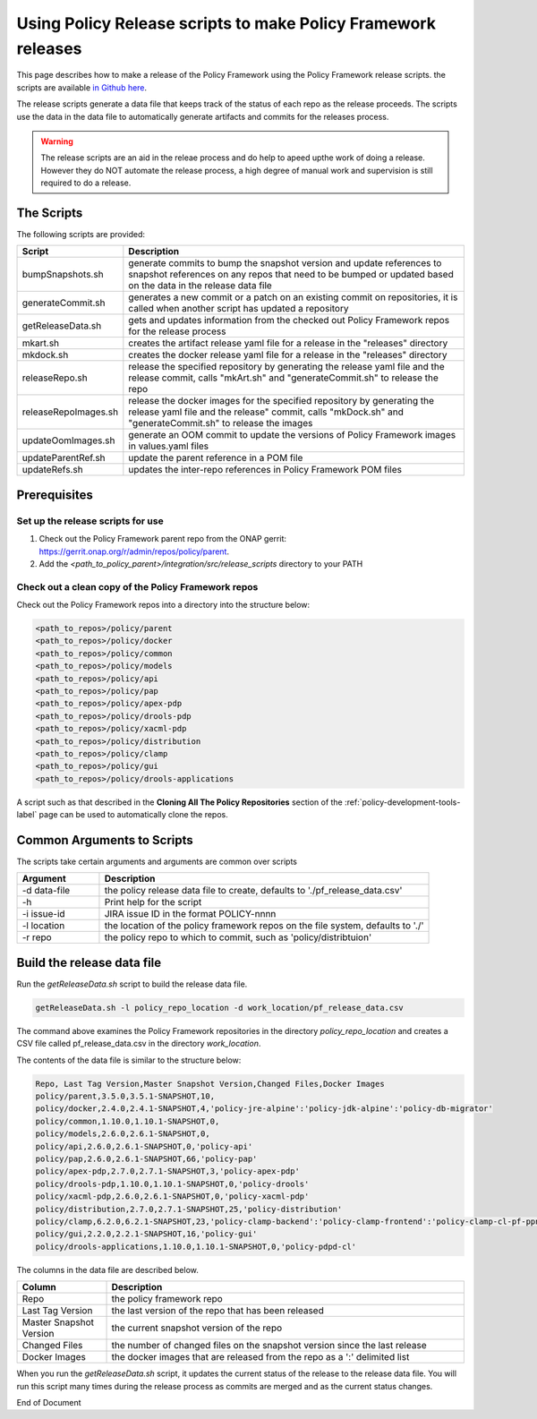 .. This work is licensed under a  Creative Commons Attribution
.. 4.0 International License.
.. http://creativecommons.org/licenses/by/4.0

Using Policy Release scripts to make Policy Framework releases
##############################################################

This page describes how to make a release of the Policy Framework using the Policy Framework release scripts. the
scripts are available `in Github here <https://github.com/onap/policy-parent/tree/master/integration/src/release_scripts>`_.

The release scripts generate a data file that keeps track of the status of each repo as the release proceeds. The
scripts use the data in the data file to automatically generate artifacts and commits for the releases process.

.. warning::
  The release scripts are an aid in the releae process and do help to apeed upthe work of doing a release. However they
  do NOT automate the release process, a high degree of manual work and supervision is still required to do a release.

The Scripts
===========

The following scripts are provided:

.. list-table::
   :widths: 15 85
   :header-rows: 1

   * - Script
     - Description
   * - bumpSnapshots.sh
     - generate commits to bump the snapshot version and update references to snapshot references on any repos that
       need to be bumped or updated based on the data in the release data file
   * - generateCommit.sh
     - generates a new commit or a patch on an existing commit on repositories, it is called when another script has
       updated a repository
   * - getReleaseData.sh
     - gets and updates information from the checked out Policy Framework repos for the release process
   * - mkart.sh
     - creates the artifact release yaml file for a release in the "releases" directory
   * - mkdock.sh
     - creates the docker release yaml file for a release in the "releases" directory
   * - releaseRepo.sh
     - release the specified repository by generating the release yaml file and the release commit, calls "mkArt.sh" and
       "generateCommit.sh" to release the repo
   * - releaseRepoImages.sh
     - release the docker images for the specified repository by generating the release yaml file and the release"
       commit, calls "mkDock.sh" and "generateCommit.sh" to release the images
   * - updateOomImages.sh
     - generate an OOM commit to update the versions of Policy Framework images in values.yaml files
   * - updateParentRef.sh
     - update the parent reference in a POM file
   * - updateRefs.sh
     - updates the inter-repo references in Policy Framework POM files

Prerequisites
=============

Set up the release scripts for use
----------------------------------

#. Check out the Policy Framework parent repo from the ONAP gerrit:
   `https://gerrit.onap.org/r/admin/repos/policy/parent <https://gerrit.onap.org/r/admin/repos/policy/parent>`_.

#. Add the *<path_to_policy_parent>/integration/src/release_scripts* directory to your PATH

Check out a clean copy of the Policy Framework repos
----------------------------------------------------

Check out the Policy Framework repos into a directory into the structure below:

.. code-block::

    <path_to_repos>/policy/parent
    <path_to_repos>/policy/docker
    <path_to_repos>/policy/common
    <path_to_repos>/policy/models
    <path_to_repos>/policy/api
    <path_to_repos>/policy/pap
    <path_to_repos>/policy/apex-pdp
    <path_to_repos>/policy/drools-pdp
    <path_to_repos>/policy/xacml-pdp
    <path_to_repos>/policy/distribution
    <path_to_repos>/policy/clamp
    <path_to_repos>/policy/gui
    <path_to_repos>/policy/drools-applications

A script such as that described in the **Cloning All The Policy Repositories** section of the
:ref:`policy-development-tools-label` page can be used to automatically clone the repos.

Common Arguments to Scripts
===========================

The scripts take certain arguments and arguments are common over scripts

.. list-table::
   :widths: 20 80
   :header-rows: 1

   * - Argument
     - Description
   * - -d data-file
     - the policy release data file to create, defaults to './pf_release_data.csv'
   * - -h
     - Print help for the script
   * - -i issue-id
     - JIRA issue ID in the format POLICY-nnnn
   * - -l location
     - the location of the policy framework repos on the file system, defaults to './'
   * - -r repo
     - the policy repo to which to commit, such as 'policy/distribtuion'

Build the release data file
===========================

Run the *getReleaseData.sh* script to build the release data file.

.. code-block::

    getReleaseData.sh -l policy_repo_location -d work_location/pf_release_data.csv

The command above examines the Policy Framework repositories in the directory *policy_repo_location* and creates a CSV
file called pf_release_data.csv in the directory *work_location*.

The contents of the data file is similar to the structure below:

.. code-block::

   Repo, Last Tag Version,Master Snapshot Version,Changed Files,Docker Images
   policy/parent,3.5.0,3.5.1-SNAPSHOT,10,
   policy/docker,2.4.0,2.4.1-SNAPSHOT,4,'policy-jre-alpine':'policy-jdk-alpine':'policy-db-migrator'
   policy/common,1.10.0,1.10.1-SNAPSHOT,0,
   policy/models,2.6.0,2.6.1-SNAPSHOT,0,
   policy/api,2.6.0,2.6.1-SNAPSHOT,0,'policy-api'
   policy/pap,2.6.0,2.6.1-SNAPSHOT,66,'policy-pap'
   policy/apex-pdp,2.7.0,2.7.1-SNAPSHOT,3,'policy-apex-pdp'
   policy/drools-pdp,1.10.0,1.10.1-SNAPSHOT,0,'policy-drools'
   policy/xacml-pdp,2.6.0,2.6.1-SNAPSHOT,0,'policy-xacml-pdp'
   policy/distribution,2.7.0,2.7.1-SNAPSHOT,25,'policy-distribution'
   policy/clamp,6.2.0,6.2.1-SNAPSHOT,23,'policy-clamp-backend':'policy-clamp-frontend':'policy-clamp-cl-pf-ppnt':'policy-clamp-cl-k8s-ppnt':'policy-clamp-cl-http-ppnt':'policy-clamp-cl-runtime'
   policy/gui,2.2.0,2.2.1-SNAPSHOT,16,'policy-gui'
   policy/drools-applications,1.10.0,1.10.1-SNAPSHOT,0,'policy-pdpd-cl'

The columns in the data file are described below.

.. list-table::
   :widths: 20 80
   :header-rows: 1

   * - Column
     - Description
   * - Repo
     - the policy framework repo
   * - Last Tag Version
     - the last version of the repo that has been released
   * - Master Snapshot Version
     - the current snapshot version of the repo
   * - Changed Files
     - the number of changed files on the snapshot version since the last release
   * - Docker Images
     - the docker images that are released from the repo as a ':'  delimited list

When you run the *getReleaseData.sh* script, it updates the current status of the release to the release data file. You
will run this script many times during the release process as commits are merged and as the current status changes.





End of Document
